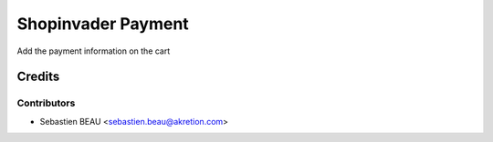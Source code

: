 ===================
Shopinvader Payment
===================

Add the payment information on the cart


Credits
=======

Contributors
------------

* Sebastien BEAU <sebastien.beau@akretion.com>
